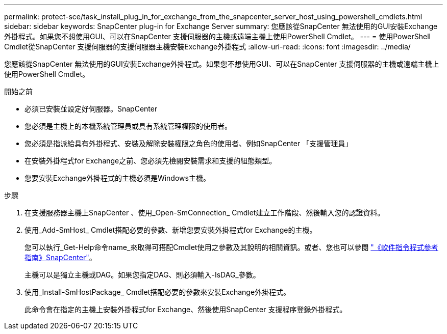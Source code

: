 ---
permalink: protect-sce/task_install_plug_in_for_exchange_from_the_snapcenter_server_host_using_powershell_cmdlets.html 
sidebar: sidebar 
keywords: SnapCenter plug-in for Exchange Server 
summary: 您應該從SnapCenter 無法使用的GUI安裝Exchange外掛程式。如果您不想使用GUI、可以在SnapCenter 支援伺服器的主機或遠端主機上使用PowerShell Cmdlet。 
---
= 使用PowerShell Cmdlet從SnapCenter 支援伺服器的支援伺服器主機安裝Exchange外掛程式
:allow-uri-read: 
:icons: font
:imagesdir: ../media/


[role="lead"]
您應該從SnapCenter 無法使用的GUI安裝Exchange外掛程式。如果您不想使用GUI、可以在SnapCenter 支援伺服器的主機或遠端主機上使用PowerShell Cmdlet。

.開始之前
* 必須已安裝並設定好伺服器。SnapCenter
* 您必須是主機上的本機系統管理員或具有系統管理權限的使用者。
* 您必須是指派給具有外掛程式、安裝及解除安裝權限之角色的使用者、例如SnapCenter 「支援管理員」
* 在安裝外掛程式for Exchange之前、您必須先檢閱安裝需求和支援的組態類型。
* 您要安裝Exchange外掛程式的主機必須是Windows主機。


.步驟
. 在支援服務器主機上SnapCenter 、使用_Open-SmConnection_ Cmdlet建立工作階段、然後輸入您的認證資料。
. 使用_Add-SmHost_ Cmdlet搭配必要的參數、新增您要安裝外掛程式for Exchange的主機。
+
您可以執行_Get-Help命令name_來取得可搭配Cmdlet使用之參數及其說明的相關資訊。或者、您也可以參閱 https://docs.netapp.com/us-en/snapcenter-cmdlets-50/index.html["《軟件指令程式參考指南》SnapCenter"^]。

+
主機可以是獨立主機或DAG。如果您指定DAG、則必須輸入-IsDAG_參數。

. 使用_Install-SmHostPackage_ Cmdlet搭配必要的參數來安裝Exchange外掛程式。
+
此命令會在指定的主機上安裝外掛程式for Exchange、然後使用SnapCenter 支援程序登錄外掛程式。


